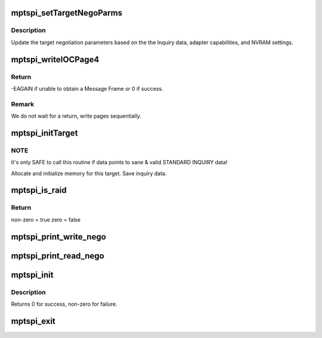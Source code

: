 .. -*- coding: utf-8; mode: rst -*-
.. src-file: drivers/message/fusion/mptspi.c

.. _`mptspi_settargetnegoparms`:

mptspi_setTargetNegoParms
=========================

.. c:function:: void mptspi_setTargetNegoParms(MPT_SCSI_HOST *hd, VirtTarget *target, struct scsi_device *sdev)

    Update the target negotiation parameters

    :param MPT_SCSI_HOST \*hd:
        Pointer to a SCSI Host Structure

    :param VirtTarget \*target:
        per target private data

    :param struct scsi_device \*sdev:
        SCSI device

.. _`mptspi_settargetnegoparms.description`:

Description
-----------

Update the target negotiation parameters based on the the Inquiry
data, adapter capabilities, and NVRAM settings.

.. _`mptspi_writeiocpage4`:

mptspi_writeIOCPage4
====================

.. c:function:: int mptspi_writeIOCPage4(MPT_SCSI_HOST *hd, u8 channel, u8 id)

    write IOC Page 4

    :param MPT_SCSI_HOST \*hd:
        Pointer to a SCSI Host Structure

    :param u8 channel:
        channel number

    :param u8 id:
        write IOC Page4 for this ID & Bus

.. _`mptspi_writeiocpage4.return`:

Return
------

-EAGAIN if unable to obtain a Message Frame
or 0 if success.

.. _`mptspi_writeiocpage4.remark`:

Remark
------

We do not wait for a return, write pages sequentially.

.. _`mptspi_inittarget`:

mptspi_initTarget
=================

.. c:function:: void mptspi_initTarget(MPT_SCSI_HOST *hd, VirtTarget *vtarget, struct scsi_device *sdev)

    Target, LUN alloc/free functionality.

    :param MPT_SCSI_HOST \*hd:
        Pointer to MPT_SCSI_HOST structure

    :param VirtTarget \*vtarget:
        per target private data

    :param struct scsi_device \*sdev:
        SCSI device

.. _`mptspi_inittarget.note`:

NOTE
----

It's only SAFE to call this routine if data points to
sane & valid STANDARD INQUIRY data!

Allocate and initialize memory for this target.
Save inquiry data.

.. _`mptspi_is_raid`:

mptspi_is_raid
==============

.. c:function:: int mptspi_is_raid(struct _MPT_SCSI_HOST *hd, u32 id)

    Determines whether target is belonging to volume

    :param struct _MPT_SCSI_HOST \*hd:
        Pointer to a SCSI HOST structure

    :param u32 id:
        target device id

.. _`mptspi_is_raid.return`:

Return
------

non-zero = true
zero = false

.. _`mptspi_print_write_nego`:

mptspi_print_write_nego
=======================

.. c:function:: void mptspi_print_write_nego(struct _MPT_SCSI_HOST *hd, struct scsi_target *starget, u32 ii)

    negotiation parameters debug info that is being sent

    :param struct _MPT_SCSI_HOST \*hd:
        Pointer to a SCSI HOST structure

    :param struct scsi_target \*starget:
        SCSI target

    :param u32 ii:
        negotiation parameters

.. _`mptspi_print_read_nego`:

mptspi_print_read_nego
======================

.. c:function:: void mptspi_print_read_nego(struct _MPT_SCSI_HOST *hd, struct scsi_target *starget, u32 ii)

    negotiation parameters debug info that is being read

    :param struct _MPT_SCSI_HOST \*hd:
        Pointer to a SCSI HOST structure

    :param struct scsi_target \*starget:
        SCSI target

    :param u32 ii:
        negotiation parameters

.. _`mptspi_init`:

mptspi_init
===========

.. c:function:: int mptspi_init( void)

    Register MPT adapter(s) as SCSI host(s) with SCSI mid-layer.

    :param  void:
        no arguments

.. _`mptspi_init.description`:

Description
-----------

Returns 0 for success, non-zero for failure.

.. _`mptspi_exit`:

mptspi_exit
===========

.. c:function:: void __exit mptspi_exit( void)

    Unregisters MPT adapter(s)

    :param  void:
        no arguments

.. This file was automatic generated / don't edit.

